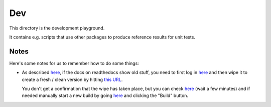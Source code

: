 Dev
===

This directory is the development playground.

It contains e.g. scripts that use other packages to produce reference results for unit tests.

Notes
-----

Here's some notes for us to remember how to do some things:

* As described `here <http://read-the-docs.readthedocs.org/en/latest/builds.html#deleting-a-stale-or-broken-build-environment>`__,
  if the docs on readthedocs show old stuff, you need to first log in `here <https://readthedocs.org/accounts/login/>`__
  and then wipe it to create a fresh / clean version by hitting `this URL <http://readthedocs.org/wipe/gammapy/latest/>`_.

  You don't get a confirmation that the wipe has taken place, but you can check
  `here <https://readthedocs.org/builds/gammapy/>`__ (wait a few minutes)
  and if needed manually start a new build by going
  `here <https://readthedocs.org/projects/gammapy/>`__ and clicking the "Build" button.
